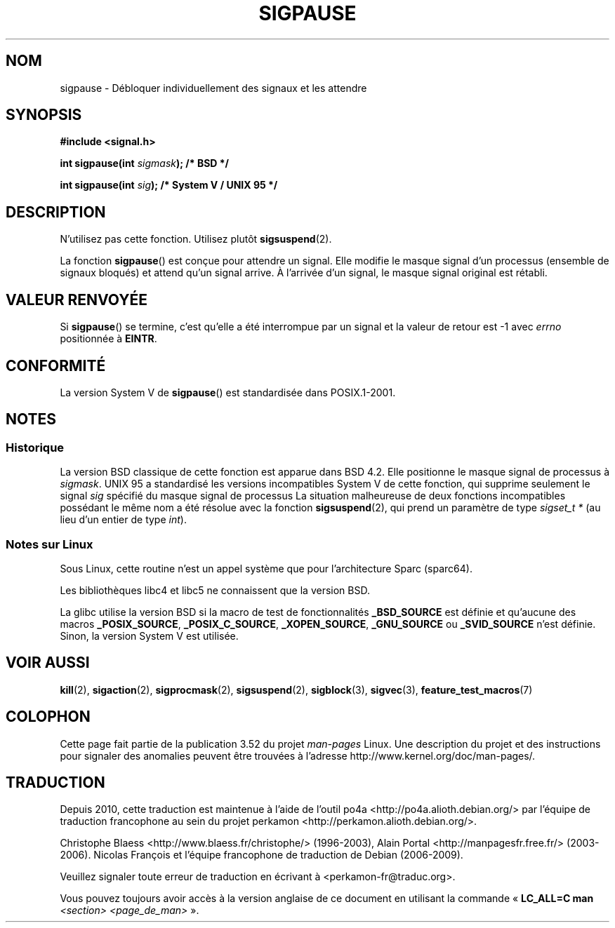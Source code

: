 .\" Copyright (C) 2004 Andries Brouwer (aeb@cwi.nl)
.\"
.\" %%%LICENSE_START(VERBATIM)
.\" Permission is granted to make and distribute verbatim copies of this
.\" manual provided the copyright notice and this permission notice are
.\" preserved on all copies.
.\"
.\" Permission is granted to copy and distribute modified versions of this
.\" manual under the conditions for verbatim copying, provided that the
.\" entire resulting derived work is distributed under the terms of a
.\" permission notice identical to this one.
.\"
.\" Since the Linux kernel and libraries are constantly changing, this
.\" manual page may be incorrect or out-of-date.  The author(s) assume no
.\" responsibility for errors or omissions, or for damages resulting from
.\" the use of the information contained herein.  The author(s) may not
.\" have taken the same level of care in the production of this manual,
.\" which is licensed free of charge, as they might when working
.\" professionally.
.\"
.\" Formatted or processed versions of this manual, if unaccompanied by
.\" the source, must acknowledge the copyright and authors of this work.
.\" %%%LICENSE_END
.\"
.\"*******************************************************************
.\"
.\" This file was generated with po4a. Translate the source file.
.\"
.\"*******************************************************************
.TH SIGPAUSE 3 "12 septembre 2010" Linux "Manuel du programmeur Linux"
.SH NOM
sigpause \- Débloquer individuellement des signaux et les attendre
.SH SYNOPSIS
.nf
\fB#include <signal.h>\fP
.sp
\fBint sigpause(int \fP\fIsigmask\fP\fB);  /* BSD */\fP
.sp
\fBint sigpause(int \fP\fIsig\fP\fB);      /* System V / UNIX 95 */\fP
.fi
.SH DESCRIPTION
N'utilisez pas cette fonction. Utilisez plutôt \fBsigsuspend\fP(2).
.LP
La fonction \fBsigpause\fP() est conçue pour attendre un signal. Elle modifie
le masque signal d'un processus (ensemble de signaux bloqués) et attend
qu'un signal arrive. À l'arrivée d'un signal, le masque signal original est
rétabli.
.SH "VALEUR RENVOYÉE"
Si \fBsigpause\fP() se termine, c'est qu'elle a été interrompue par un signal
et la valeur de retour est \-1 avec \fIerrno\fP positionnée à \fBEINTR\fP.
.SH CONFORMITÉ
La version System\ V de \fBsigpause\fP() est standardisée dans POSIX.1\-2001.
.SH NOTES
.SS Historique
.\" __xpg_sigpause: UNIX 95, spec 1170, SVID, SVr4, XPG
La version BSD classique de cette fonction est apparue dans BSD\ 4.2. Elle
positionne le masque signal de processus à \fIsigmask\fP. UNIX 95 a standardisé
les versions incompatibles System\ V de cette fonction, qui supprime
seulement le signal \fIsig\fP spécifié du masque signal de processus La
situation malheureuse de deux fonctions incompatibles possédant le même nom
a été résolue avec la fonction \fB\%sigsuspend\fP(2), qui prend un paramètre de
type \fIsigset_t\ *\fP (au lieu d'un entier de type \fIint\fP).
.SS "Notes sur Linux"
Sous Linux, cette routine n'est un appel système que pour l'architecture
Sparc (sparc64).

Les bibliothèques libc4 et libc5 ne connaissent que la version BSD.

.\"
.\" For the BSD version, one usually uses a zero
.\" .I sigmask
.\" to indicate that no signals are to be blocked.
La glibc utilise la version BSD si la macro de test de fonctionnalités
\fB_BSD_SOURCE\fP est définie et qu'aucune des macros \fB_POSIX_SOURCE\fP,
\fB_POSIX_C_SOURCE\fP, \fB_XOPEN_SOURCE\fP, \fB_GNU_SOURCE\fP ou \fB_SVID_SOURCE\fP
n'est définie. Sinon, la version System\ V est utilisée.
.SH "VOIR AUSSI"
\fBkill\fP(2), \fBsigaction\fP(2), \fBsigprocmask\fP(2), \fBsigsuspend\fP(2),
\fBsigblock\fP(3), \fBsigvec\fP(3), \fBfeature_test_macros\fP(7)
.SH COLOPHON
Cette page fait partie de la publication 3.52 du projet \fIman\-pages\fP
Linux. Une description du projet et des instructions pour signaler des
anomalies peuvent être trouvées à l'adresse
\%http://www.kernel.org/doc/man\-pages/.
.SH TRADUCTION
Depuis 2010, cette traduction est maintenue à l'aide de l'outil
po4a <http://po4a.alioth.debian.org/> par l'équipe de
traduction francophone au sein du projet perkamon
<http://perkamon.alioth.debian.org/>.
.PP
Christophe Blaess <http://www.blaess.fr/christophe/> (1996-2003),
Alain Portal <http://manpagesfr.free.fr/> (2003-2006).
Nicolas François et l'équipe francophone de traduction de Debian\ (2006-2009).
.PP
Veuillez signaler toute erreur de traduction en écrivant à
<perkamon\-fr@traduc.org>.
.PP
Vous pouvez toujours avoir accès à la version anglaise de ce document en
utilisant la commande
«\ \fBLC_ALL=C\ man\fR \fI<section>\fR\ \fI<page_de_man>\fR\ ».
